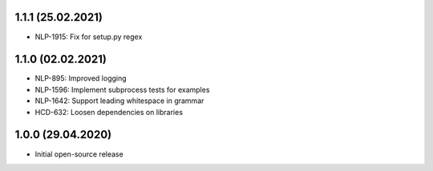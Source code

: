 1.1.1 (25.02.2021)
++++++++++++++++++
- NLP-1915: Fix for setup.py regex

1.1.0 (02.02.2021)
++++++++++++++++++
- NLP-895: Improved logging
- NLP-1596: Implement subprocess tests for examples
- NLP-1642: Support leading whitespace in grammar
- HCD-632: Loosen dependencies on libraries

1.0.0 (29.04.2020)
++++++++++++++++++
- Initial open-source release
